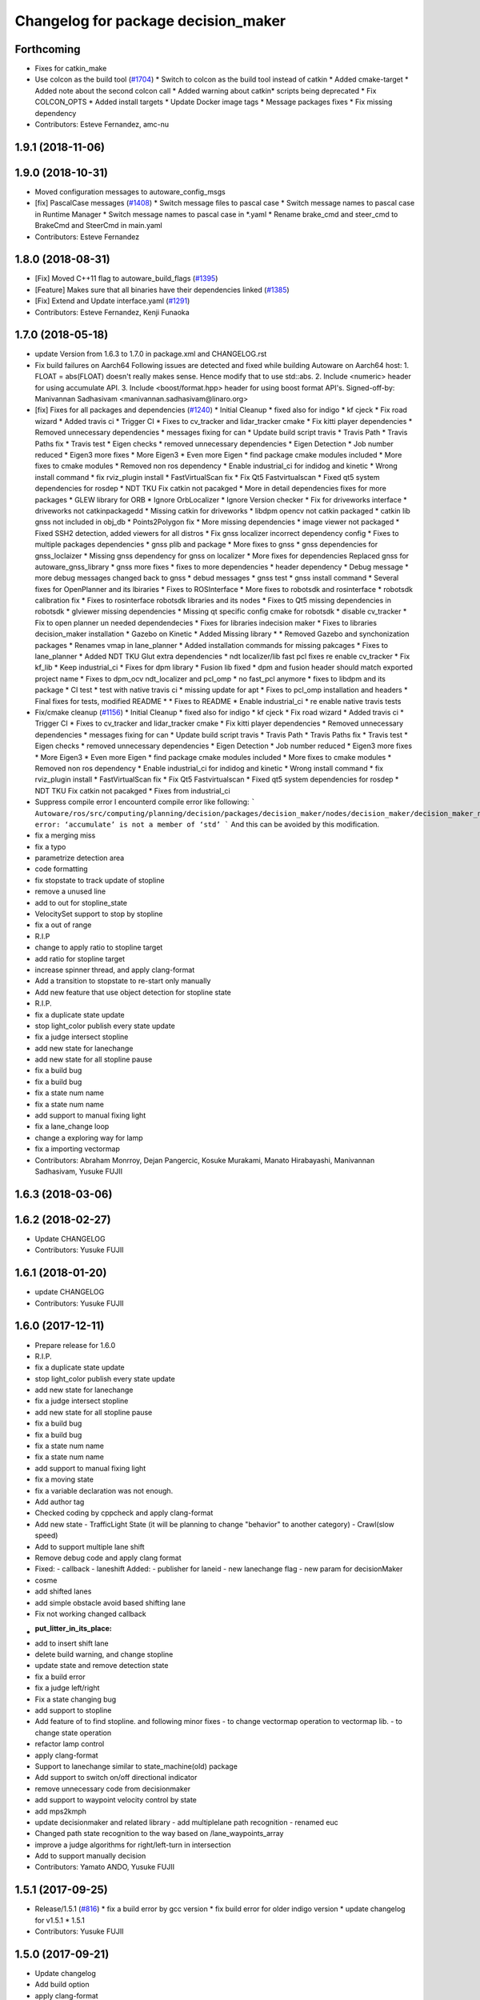 ^^^^^^^^^^^^^^^^^^^^^^^^^^^^^^^^^^^^
Changelog for package decision_maker
^^^^^^^^^^^^^^^^^^^^^^^^^^^^^^^^^^^^

Forthcoming
-----------
* Fixes for catkin_make
* Use colcon as the build tool (`#1704 <https://github.com/kfunaoka/Autoware/issues/1704>`_)
  * Switch to colcon as the build tool instead of catkin
  * Added cmake-target
  * Added note about the second colcon call
  * Added warning about catkin* scripts being deprecated
  * Fix COLCON_OPTS
  * Added install targets
  * Update Docker image tags
  * Message packages fixes
  * Fix missing dependency
* Contributors: Esteve Fernandez, amc-nu

1.9.1 (2018-11-06)
------------------

1.9.0 (2018-10-31)
------------------
* Moved configuration messages to autoware_config_msgs
* [fix] PascalCase messages (`#1408 <https://github.com/CPFL/Autoware/issues/1408>`_)
  * Switch message files to pascal case
  * Switch message names to pascal case in Runtime Manager
  * Switch message names to pascal case in *.yaml
  * Rename brake_cmd and steer_cmd to BrakeCmd and SteerCmd in main.yaml
* Contributors: Esteve Fernandez

1.8.0 (2018-08-31)
------------------
* [Fix] Moved C++11 flag to autoware_build_flags (`#1395 <https://github.com/CPFL/Autoware/pull/1395>`_)
* [Feature] Makes sure that all binaries have their dependencies linked (`#1385 <https://github.com/CPFL/Autoware/pull/1385>`_)
* [Fix] Extend and Update interface.yaml (`#1291 <https://github.com/CPFL/Autoware/pull/1291>`_)
* Contributors: Esteve Fernandez, Kenji Funaoka

1.7.0 (2018-05-18)
------------------
* update Version from 1.6.3 to 1.7.0 in package.xml and CHANGELOG.rst
* Fix build failures on Aarch64
  Following issues are detected and fixed while building Autoware on Aarch64 host:
  1. FLOAT = abs(FLOAT) doesn't really makes sense. Hence modify that to use std::abs.
  2. Include <numeric> header for using accumulate API.
  3. Include <boost/format.hpp> header for using boost format API's.
  Signed-off-by: Manivannan Sadhasivam <manivannan.sadhasivam@linaro.org>
* [fix] Fixes for all packages and dependencies (`#1240 <https://github.com/CPFL/Autoware/pull/1240>`_)
  * Initial Cleanup
  * fixed also for indigo
  * kf cjeck
  * Fix road wizard
  * Added travis ci
  * Trigger CI
  * Fixes to cv_tracker and lidar_tracker cmake
  * Fix kitti player dependencies
  * Removed unnecessary dependencies
  * messages fixing for can
  * Update build script travis
  * Travis Path
  * Travis Paths fix
  * Travis test
  * Eigen checks
  * removed unnecessary dependencies
  * Eigen Detection
  * Job number reduced
  * Eigen3 more fixes
  * More Eigen3
  * Even more Eigen
  * find package cmake modules included
  * More fixes to cmake modules
  * Removed non ros dependency
  * Enable industrial_ci for indidog and kinetic
  * Wrong install command
  * fix rviz_plugin install
  * FastVirtualScan fix
  * Fix Qt5 Fastvirtualscan
  * Fixed qt5 system dependencies for rosdep
  * NDT TKU Fix catkin not pacakged
  * More in detail dependencies fixes for more packages
  * GLEW library for ORB
  * Ignore OrbLocalizer
  * Ignore Version checker
  * Fix for driveworks interface
  * driveworks not catkinpackagedd
  * Missing catkin for driveworks
  * libdpm opencv not catkin packaged
  * catkin lib gnss  not included in obj_db
  * Points2Polygon fix
  * More missing dependencies
  * image viewer not packaged
  * Fixed SSH2 detection, added viewers for all distros
  * Fix gnss localizer incorrect dependency config
  * Fixes to multiple packages dependencies
  * gnss plib and package
  * More fixes to gnss
  * gnss dependencies for gnss_loclaizer
  * Missing gnss dependency for gnss on localizer
  * More fixes for dependencies
  Replaced gnss for autoware_gnss_library
  * gnss more fixes
  * fixes to more dependencies
  * header dependency
  * Debug message
  * more debug messages changed back to gnss
  * debud messages
  * gnss test
  * gnss install command
  * Several fixes for OpenPlanner and its lbiraries
  * Fixes to ROSInterface
  * More fixes to robotsdk and rosinterface
  * robotsdk calibration fix
  * Fixes to rosinterface robotsdk libraries and its nodes
  * Fixes to Qt5 missing dependencies in robotsdk
  * glviewer missing dependencies
  * Missing qt specific config cmake for robotsdk
  * disable cv_tracker
  * Fix to open planner un needed dependendecies
  * Fixes for libraries indecision maker
  * Fixes to libraries decision_maker installation
  * Gazebo on Kinetic
  * Added Missing library
  * * Removed Gazebo and synchonization packages
  * Renames vmap in lane_planner
  * Added installation commands for missing pakcages
  * Fixes to lane_planner
  * Added NDT TKU Glut extra dependencies
  * ndt localizer/lib fast pcl fixes
  re enable cv_tracker
  * Fix kf_lib
  * Keep industrial_ci
  * Fixes for dpm library
  * Fusion lib fixed
  * dpm and fusion header should match exported project name
  * Fixes to dpm_ocv  ndt_localizer and pcl_omp
  * no fast_pcl anymore
  * fixes to libdpm and its package
  * CI test
  * test with native travis ci
  * missing update for apt
  * Fixes to pcl_omp installation and headers
  * Final fixes for tests, modified README
  * * Fixes to README
  * Enable industrial_ci
  * re enable native travis tests
* Fix/cmake cleanup (`#1156 <https://github.com/CPFL/Autoware/pull/1156>`_)
  * Initial Cleanup
  * fixed also for indigo
  * kf cjeck
  * Fix road wizard
  * Added travis ci
  * Trigger CI
  * Fixes to cv_tracker and lidar_tracker cmake
  * Fix kitti player dependencies
  * Removed unnecessary dependencies
  * messages fixing for can
  * Update build script travis
  * Travis Path
  * Travis Paths fix
  * Travis test
  * Eigen checks
  * removed unnecessary dependencies
  * Eigen Detection
  * Job number reduced
  * Eigen3 more fixes
  * More Eigen3
  * Even more Eigen
  * find package cmake modules included
  * More fixes to cmake modules
  * Removed non ros dependency
  * Enable industrial_ci for indidog and kinetic
  * Wrong install command
  * fix rviz_plugin install
  * FastVirtualScan fix
  * Fix Qt5 Fastvirtualscan
  * Fixed qt5 system dependencies for rosdep
  * NDT TKU Fix catkin not pacakged
  * Fixes from industrial_ci
* Suppress compile error
  I encounterd compile error like following:
  ```
  Autoware/ros/src/computing/planning/decision/packages/decision_maker/nodes/decision_maker/decision_maker_node_decision.cpp:86:28: error: ‘accumulate’ is not a member of ‘std’
  ```
  And this can be avoided by this modification.
* fix a merging miss
* fix a typo
* parametrize detection area
* code formatting
* fix stopstate to track update of stopline
* remove a unused line
* add to out for stopline_state
* VelocitySet support to stop by stopline
* fix a out of range
* R.I.P
* change to apply ratio to stopline target
* add ratio for stopline target
* increase spinner thread, and apply clang-format
* Add a transition to stopstate to re-start only manually
* Add new feature that use object detection for stopline state
* R.I.P.
* fix a duplicate state update
* stop light_color publish every state update
* fix a judge intersect stopline
* add new state for lanechange
* add new state for all stopline pause
* fix a build bug
* fix a build bug
* fix a state num name
* fix a state num name
* add support to manual fixing light
* fix a lane_change loop
* change a exploring way for lamp
* fix a importing vectormap
* Contributors: Abraham Monrroy, Dejan Pangercic, Kosuke Murakami, Manato Hirabayashi, Manivannan Sadhasivam, Yusuke FUJII

1.6.3 (2018-03-06)
------------------

1.6.2 (2018-02-27)
------------------
* Update CHANGELOG
* Contributors: Yusuke FUJII

1.6.1 (2018-01-20)
------------------
* update CHANGELOG
* Contributors: Yusuke FUJII

1.6.0 (2017-12-11)
------------------
* Prepare release for 1.6.0
* R.I.P.
* fix a duplicate state update
* stop light_color publish every state update
* add new state for lanechange
* fix a judge intersect stopline
* add new state for all stopline pause
* fix a build bug
* fix a build bug
* fix a state num name
* fix a state num name
* add support to manual fixing light
* fix a moving state
* fix a variable declaration was not enough.
* Add author tag
* Checked coding by cppcheck and apply clang-format
* Add new state
  - TrafficLight State (it will be planning to change "behavior" to
  another category)
  - Crawl(slow speed)
* Add to support multiple lane shift
* Remove debug code and apply clang format
* Fixed:
  - callback
  - laneshift
  Added:
  - publisher for laneid
  - new lanechange flag
  - new param for decisionMaker
* cosme
* add shifted lanes
* add simple obstacle avoid based shifting lane
* Fix not working changed callback
* :put_litter_in_its_place:
* add to insert shift lane
* delete build warning, and change stopline
* update state and remove detection state
* fix a build error
* fix a judge left/right
* Fix a state changing bug
* add support to stopline
* Add feature of to find stopline. and following minor fixes
  - to change vectormap operation to vectormap lib.
  - to change state operation
* refactor lamp control
* apply clang-format
* Support to lanechange similar to state_machine(old) package
* Add support to switch on/off directional indicator
* remove unnecessary code from decisionmaker
* add support to waypoint velocity control by state
* add mps2kmph
* update decisionmaker and related library
  - add multiplelane path recognition
  - renamed euc
* Changed path state recognition to the way based on /lane_waypoints_array
* improve a judge algorithms for right/left-turn in intersection
* Add to support manually decision
* Contributors: Yamato ANDO, Yusuke FUJII

1.5.1 (2017-09-25)
------------------
* Release/1.5.1 (`#816 <https://github.com/cpfl/autoware/issues/816>`_)
  * fix a build error by gcc version
  * fix build error for older indigo version
  * update changelog for v1.5.1
  * 1.5.1
* Contributors: Yusuke FUJII

1.5.0 (2017-09-21)
------------------
* Update changelog
* Add build option
* apply clang-format
* update decision maker config
* Add to support dynamical parameter for decision_maker
* Add build flags
* fixed launch file for planner selector
* Fix a build error for decision maker node
* Move the decision part of the state machine library to decision_Maker node. This is WIP.
* fix a header dependencies and remove unnecessary part
* Change file composition
* Add publisher for target velocities
* Removed dynamic reconfigure
* Fixed forgetting to rename(state_machine node to decision_maker node)
* integrate planner_selector package to decision_maker package
* Add decision packages into runtime_manager
* apply clang-format
* organize package files and directories
* Add a decision_maker package
  The decision_maker package determines the intention of what actions the
  local planner and control node should take based on perception nodes,
  global planner nodes, map data, sensor data.
  This commit corresponds only to the following functions.
  - Behavior state recognition
  - Dynamic selection of local planner (It is necessary to change the topic name of local planner)
* Contributors: Yusuke FUJII

1.4.0 (2017-08-04)
------------------

1.3.1 (2017-07-16)
------------------

1.3.0 (2017-07-14)
------------------

1.2.0 (2017-06-07)
------------------

1.1.2 (2017-02-27 23:10)
------------------------

1.1.1 (2017-02-27 22:25)
------------------------

1.1.0 (2017-02-24)
------------------

1.0.1 (2017-01-14)
------------------

1.0.0 (2016-12-22)
------------------
